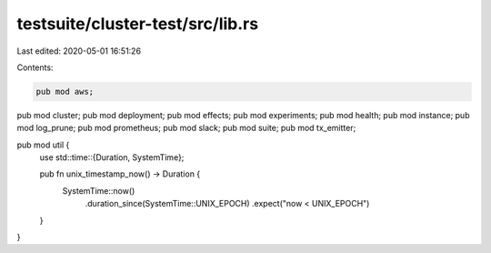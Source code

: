 testsuite/cluster-test/src/lib.rs
=================================

Last edited: 2020-05-01 16:51:26

Contents:

.. code-block:: rs

    pub mod aws;
pub mod cluster;
pub mod deployment;
pub mod effects;
pub mod experiments;
pub mod health;
pub mod instance;
pub mod log_prune;
pub mod prometheus;
pub mod slack;
pub mod suite;
pub mod tx_emitter;

pub mod util {
    use std::time::{Duration, SystemTime};

    pub fn unix_timestamp_now() -> Duration {
        SystemTime::now()
            .duration_since(SystemTime::UNIX_EPOCH)
            .expect("now < UNIX_EPOCH")
    }
}


